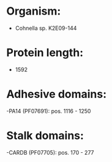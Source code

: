 * Organism:
- Cohnella sp. K2E09-144
* Protein length:
- 1592
* Adhesive domains:
-PA14 (PF07691): pos. 1116 - 1250
* Stalk domains:
-CARDB (PF07705): pos. 170 - 277

